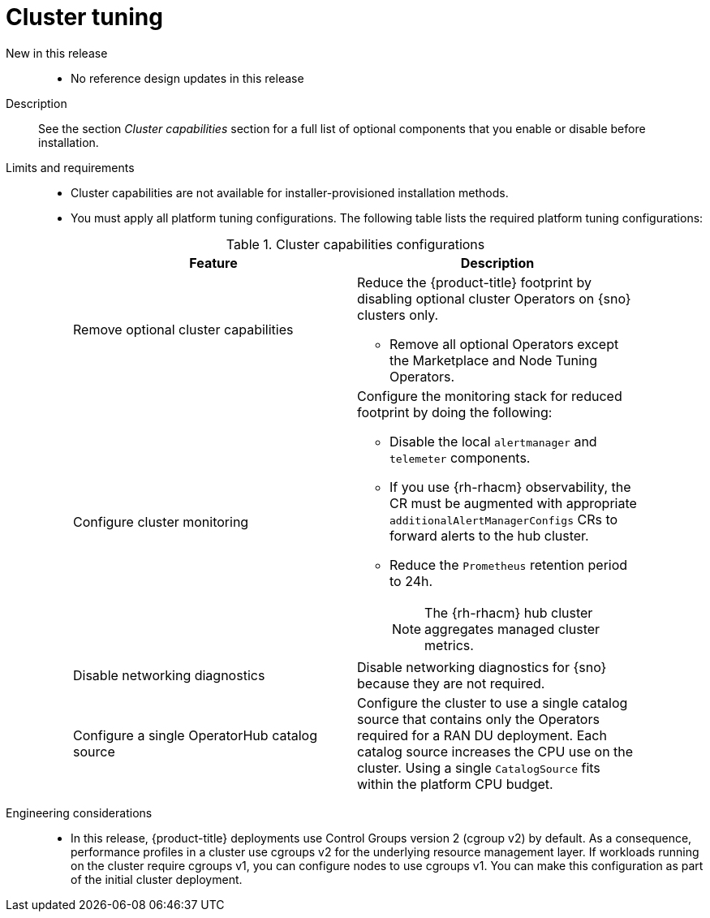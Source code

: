 // Module included in the following assemblies:
//
// * telco_ref_design_specs/ran/telco-ran-ref-du-components.adoc

:_mod-docs-content-type: REFERENCE
[id="telco-ran-cluster-tuning_{context}"]
= Cluster tuning

New in this release::
* No reference design updates in this release

Description::
See the section _Cluster capabilities_ section for a full list of optional components that you enable or disable before installation.

Limits and requirements::
* Cluster capabilities are not available for installer-provisioned installation methods.

* You must apply all platform tuning configurations.
The following table lists the required platform tuning configurations:
+
.Cluster capabilities configurations
[cols=2*, width="90%", options="header"]
|====
|Feature
|Description

|Remove optional cluster capabilities
a|Reduce the {product-title} footprint by disabling optional cluster Operators on {sno} clusters only.

* Remove all optional Operators except the Marketplace and Node Tuning Operators.

|Configure cluster monitoring
a|Configure the monitoring stack for reduced footprint by doing the following:

* Disable the local `alertmanager` and `telemeter` components.

* If you use {rh-rhacm} observability, the CR must be augmented with appropriate `additionalAlertManagerConfigs` CRs to forward alerts to the hub cluster.

* Reduce the `Prometheus` retention period to 24h.
+
[NOTE]
====
The {rh-rhacm} hub cluster aggregates managed cluster metrics.
====

|Disable networking diagnostics
|Disable networking diagnostics for {sno} because they are not required.

|Configure a single OperatorHub catalog source
|Configure the cluster to use a single catalog source that contains only the Operators required for a RAN DU deployment.
Each catalog source increases the CPU use on the cluster.
Using a single `CatalogSource` fits within the platform CPU budget.
|====

Engineering considerations::

* In this release, {product-title} deployments use Control Groups version 2 (cgroup v2) by default. As a consequence, performance profiles in a cluster use cgroups v2 for the underlying resource management layer. If workloads running on the cluster require cgroups v1, you can configure nodes to use cgroups v1. You can make this configuration as part of the initial cluster deployment.
